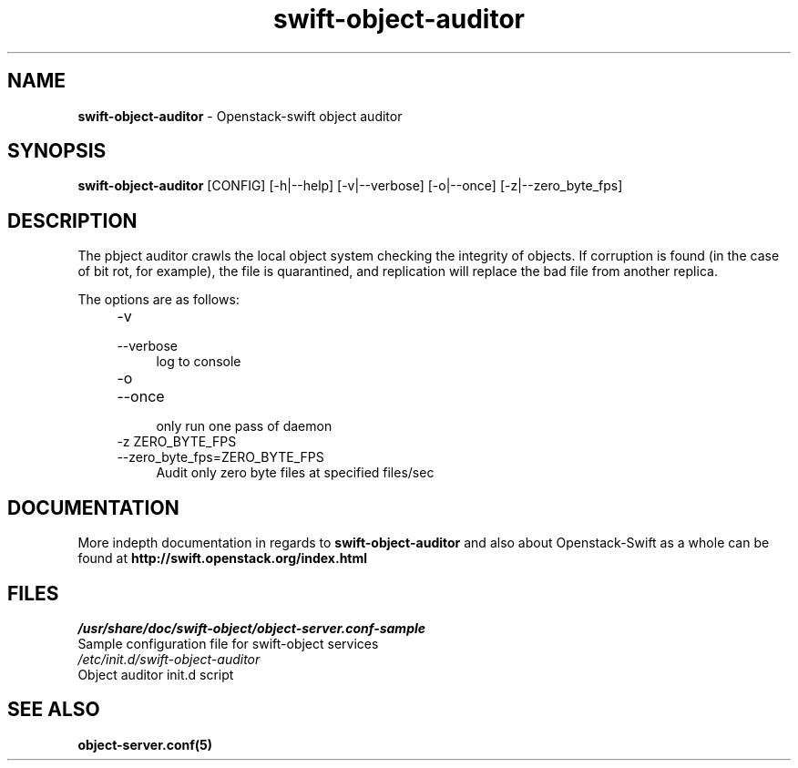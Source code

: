 .\"
.\" Author: Joao Marcelo Martins <marcelo.martins@rackspace.com> or <btorch@gmail.com>
.\" Copyright (c) 2010-2011 OpenStack, LLC.
.\"
.\" Licensed under the Apache License, Version 2.0 (the "License");
.\" you may not use this file except in compliance with the License.
.\" You may obtain a copy of the License at
.\"
.\"    http://www.apache.org/licenses/LICENSE-2.0
.\"
.\" Unless required by applicable law or agreed to in writing, software
.\" distributed under the License is distributed on an "AS IS" BASIS,
.\" WITHOUT WARRANTIES OR CONDITIONS OF ANY KIND, either express or
.\" implied.
.\" See the License for the specific language governing permissions and
.\" limitations under the License.
.\"  
.TH swift-object-auditor 1 "8/26/2011" "Linux" "OpenStack Swift"

.SH NAME 
.LP
.B swift-object-auditor 
\- Openstack-swift object auditor

.SH SYNOPSIS
.LP
.B swift-object-auditor 
[CONFIG] [-h|--help] [-v|--verbose] [-o|--once] [-z|--zero_byte_fps]

.SH DESCRIPTION 
.PP
The pbject auditor crawls the local object system checking the integrity of objects. 
If corruption is found (in the case of bit rot, for example), the file is 
quarantined, and replication will replace the bad file from another replica.

The options are as follows:

.RS 4
.PD 0
.IP "-v"
.IP "--verbose"
.RS 4
.IP "log to console"
.RE

.IP "-o"
.IP "--once"
.RS 4
.IP "only run one pass of daemon" 
.RE

.IP "-z ZERO_BYTE_FPS"
.IP "--zero_byte_fps=ZERO_BYTE_FPS"
.RS 4
.IP "Audit only zero byte files at specified files/sec"
.RE
.PD      	
.RE
    
    
.SH DOCUMENTATION
.LP
More indepth documentation in regards to 
.BI swift-object-auditor 
and also about Openstack-Swift as a whole can be found at 
.BI http://swift.openstack.org/index.html

.SH FILES
.IP "\fI/usr/share/doc/swift-object/object-server.conf-sample\fR" 0
Sample configuration file for swift-object services 

.IP "\fI/etc/init.d/swift-object-auditor\fR" 0
Object auditor init.d script	



.SH "SEE ALSO"
.BR object-server.conf(5)
